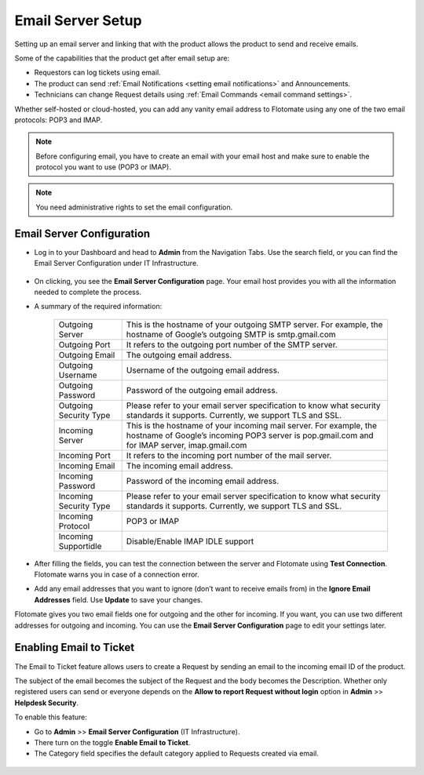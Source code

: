 .. _Getting Started with Email Setup:

******************
Email Server Setup
******************

Setting up an email server and linking that with the product allows the
product to send and receive emails.

Some of the capabilities that the product get after email setup are:

-  Requestors can log tickets using email.

-  The product can send :ref:`Email Notifications <setting email notifications>` and Announcements.

-  Technicians can change Request details using :ref:`Email Commands <email command settings>`.

Whether self-hosted or cloud-hosted, you can add any vanity email
address to Flotomate using any one of the two email protocols: POP3 and
IMAP.

.. note:: Before configuring email, you have to create an email with your
          email host and make sure to enable the protocol you want to use (POP3 or
          IMAP).

.. note:: You need administrative rights to set the email configuration.

Email Server Configuration
==========================

-  Log in to your Dashboard and head to **Admin** from the Navigation
   Tabs. Use the search field, or you can find the Email Server
   Configuration under IT Infrastructure.

.. _adf-61.1:
.. figure:: https://s3-ap-southeast-1.amazonaws.com/flotomate-resources/admin/AD-61.1.png
    :align: center
    :alt: figure 61.1

.. _adf-61.2:
.. figure:: https://s3-ap-southeast-1.amazonaws.com/flotomate-resources/admin/AD-61.2.png
    :align: center
    :alt: figure 61.2

-  On clicking, you see the **Email Server Configuration** page. Your
   email host provides you with all the information needed to complete
   the process.

-  A summary of the required information:

    +-----------------------------------+-----------------------------------+
    | Outgoing Server                   | This is the hostname of your      |
    |                                   | outgoing SMTP server. For         |
    |                                   | example, the hostname of Google’s |
    |                                   | outgoing SMTP is smtp.gmail.com   |
    +-----------------------------------+-----------------------------------+
    | Outgoing Port                     | It refers to the outgoing port    |
    |                                   | number of the SMTP server.        |
    +-----------------------------------+-----------------------------------+
    | Outgoing Email                    | The outgoing email address.       |
    +-----------------------------------+-----------------------------------+
    | Outgoing Username                 | Username of the outgoing email    |
    |                                   | address.                          |
    +-----------------------------------+-----------------------------------+
    | Outgoing Password                 | Password of the outgoing email    |
    |                                   | address.                          |
    +-----------------------------------+-----------------------------------+
    | Outgoing Security Type            | Please refer to your email server |
    |                                   | specification to know what        |
    |                                   | security standards it supports.   |
    |                                   | Currently, we support TLS and     |
    |                                   | SSL.                              |
    +-----------------------------------+-----------------------------------+
    | Incoming Server                   | This is the hostname of your      |
    |                                   | incoming mail server. For         |
    |                                   | example, the hostname of Google’s |
    |                                   | incoming POP3 server is           |
    |                                   | pop.gmail.com and for IMAP        |
    |                                   | server, imap.gmail.com            |
    +-----------------------------------+-----------------------------------+
    | Incoming Port                     | It refers to the incoming port    |
    |                                   | number of the mail server.        |
    +-----------------------------------+-----------------------------------+
    | Incoming Email                    | The incoming email address.       |
    +-----------------------------------+-----------------------------------+
    | Incoming Password                 | Password of the incoming email    |
    |                                   | address.                          |
    +-----------------------------------+-----------------------------------+
    | Incoming Security Type            | Please refer to your email server |
    |                                   | specification to know what        |
    |                                   | security standards it supports.   |
    |                                   | Currently, we support TLS and     |
    |                                   | SSL.                              |
    +-----------------------------------+-----------------------------------+
    | Incoming Protocol                 | POP3 or IMAP                      |
    +-----------------------------------+-----------------------------------+
    | Incoming Supportidle              | Disable/Enable IMAP IDLE support  |
    +-----------------------------------+-----------------------------------+

-  After filling the fields, you can test the connection between the
   server and Flotomate using **Test Connection**. Flotomate warns you
   in case of a connection error.

-  Add any email addresses that you want to ignore (don’t want to
   receive emails from) in the **Ignore Email Addresses** field. Use
   **Update** to save your changes.

Flotomate gives you two email fields one for outgoing and the other for
incoming. If you want, you can use two different addresses for outgoing
and incoming. You can use the **Email Server Configuration** page to
edit your settings later.

Enabling Email to Ticket
========================

The Email to Ticket feature allows users to create a Request by sending
an email to the incoming email ID of the product.

The subject of the email becomes the subject of the Request and the body
becomes the Description. Whether only registered users can send or
everyone depends on the **Allow to report Request without login** option
in **Admin** >> **Helpdesk Security**.

To enable this feature:

-  Go to **Admin** >> **Email Server Configuration** (IT
   Infrastructure).

-  There turn on the toggle **Enable Email to Ticket**.

-  The Category field specifies the default category applied to Requests
   created via email.

.. _adf-62:
.. figure:: https://s3-ap-southeast-1.amazonaws.com/flotomate-resources/admin/AD-62.png
    :align: center
    :alt: figure 62